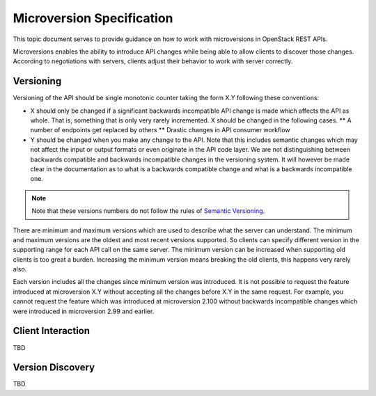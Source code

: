 .. _microversion_specification:

Microversion Specification
==========================

This topic document serves to provide guidance on how to work with
microversions in OpenStack REST APIs.

Microversions enables the ability to introduce API changes while being able
to allow clients to discover those changes. According to negotiations with
servers, clients adjust their behavior to work with server correctly.

Versioning
----------

Versioning of the API should be single monotonic counter taking the form
X.Y following these conventions:

* X should only be changed if a significant backwards incompatible
  API change is made which affects the API as whole. That is, something
  that is only very rarely incremented. X should be changed in the following
  cases.
  ** A number of endpoints get replaced by others
  ** Drastic changes in API consumer workflow
* Y should be changed when you make any change to the API. Note that this
  includes semantic changes which may not affect the input or output formats or
  even originate in the API code layer. We are not distinguishing
  between backwards compatible and backwards incompatible changes in
  the versioning system. It will however be made clear in the
  documentation as to what is a backwards compatible change and what
  is a backwards incompatible one.

.. note:: Note that these versions numbers do not follow the rules of
   `Semantic Versioning <http://semver.org/>`_.

There are minimum and maximum versions which are used to describe what the
server can understand. The minimum and maximum versions are the oldest and
most recent versions supported. So clients can specify different version in
the supporting range for each API call on the same server. The minimum version
can be increased when supporting old clients is too great a burden.
Increasing the minimum version means breaking the old clients, this happens
very rarely also.

Each version includes all the changes since minimum version was introduced.
It is not possible to request the feature introduced at microversion X.Y
without accepting all the changes before X.Y in the same request.
For example, you cannot request the feature which was introduced at
microversion 2.100 without backwards incompatible changes which were
introduced in microversion 2.99 and earlier.

Client Interaction
------------------

TBD

Version Discovery
-----------------

TBD
